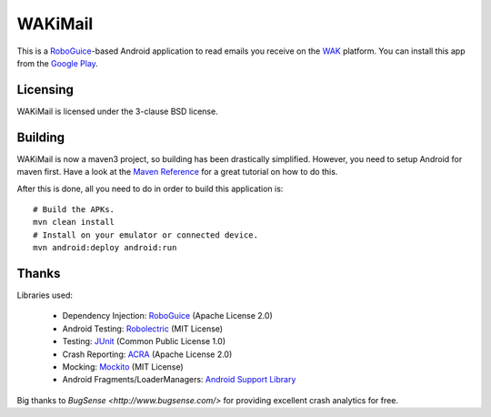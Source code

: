 ========
WAKiMail
========

This is a `RoboGuice`_-based Android application to read emails you receive on
the WAK_ platform. You can install this app from the `Google Play`_.

.. _WAK: http://www.wak-sh.de/
.. _RoboGuice: http://code.google.com/p/roboguice/
.. _Google Play: https://play.google.com/store/apps/details?id=net.rdrei.android.wakimail

Licensing
=========

WAKiMail is licensed under the 3-clause BSD license.

Building
========

WAKiMail is now a maven3 project, so building has been drastically simplified.
However, you need to setup Android for maven first. Have a look at the
`Maven Reference
<http://www.sonatype.com/books/mvnref-book/reference/android-dev-sect-config-build.html>`_
for a great tutorial on how to do this.

After this is done, all you need to do in order to build this application is::

    # Build the APKs.
    mvn clean install
    # Install on your emulator or connected device.
    mvn android:deploy android:run

Thanks
======

Libraries used:

    * Dependency Injection: `RoboGuice <http://code.google.com/p/roboguice/>`_ (Apache License 2.0)
    * Android Testing: `Robolectric <http://robolectric.org>`_ (MIT License)
    * Testing: `JUnit <http://www.junit.org/>`_ (Common Public License 1.0)
    * Crash Reporting: `ACRA <http://code.google.com/p/acra/>`_ (Apache License 2.0)
    * Mocking: `Mockito <http://mockito.org/>`_ (MIT License)
    * Android Fragments/LoaderManagers: `Android Support Library <http://developer.android.com/sdk/compatibility-library.html>`_

Big thanks to `BugSense <http://www.bugsense.com/>` for providing excellent crash analytics for free.
